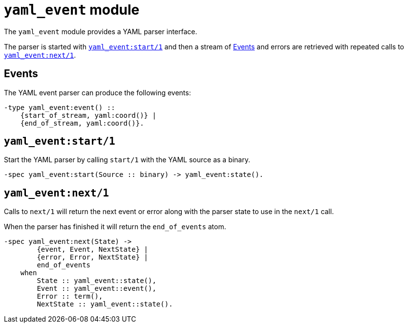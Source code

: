 = `yaml_event` module

The `yaml_event` module provides a YAML parser interface.

The parser is started with <<start>>
and then a stream of <<events>> and errors are retrieved
with repeated calls to <<next>>.

[#events]
== Events

The YAML event parser can produce the following events:

[source,erlang]
----
-type yaml_event:event() ::
    {start_of_stream, yaml:coord()} |
    {end_of_stream, yaml:coord()}.
----

[#start]
== `yaml_event:start/1`

Start the YAML parser by calling `start/1` with the YAML source as a binary.

[source,erlang]
----
-spec yaml_event:start(Source :: binary) -> yaml_event:state().
----

[#next]
== `yaml_event:next/1`

Calls to `next/1` will return the next event or error
along with the parser state to use in the `next/1` call.

When the parser has finished it will return the `end_of_events` atom.

[source,erlang]
----
-spec yaml_event:next(State) ->
        {event, Event, NextState} |
        {error, Error, NextState} |
        end_of_events
    when
        State :: yaml_event::state(),
        Event :: yaml_event::event(),
        Error :: term(),
        NextState :: yaml_event::state().
----


